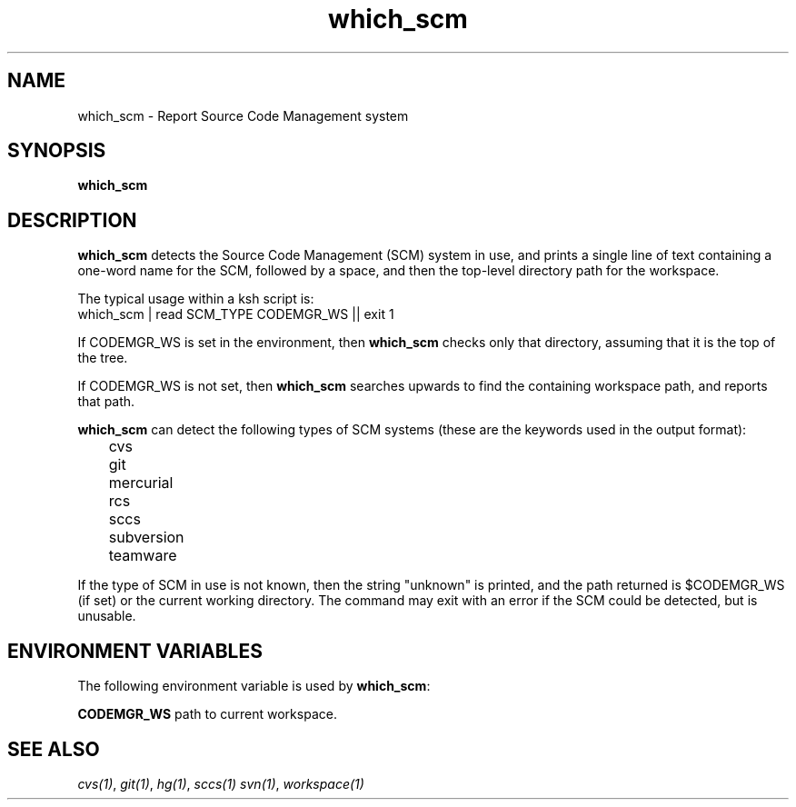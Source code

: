 .\"
.\" CDDL HEADER START
.\"
.\" The contents of this file are subject to the terms of the
.\" Common Development and Distribution License (the "License").
.\" You may not use this file except in compliance with the License.
.\"
.\" You can obtain a copy of the license at usr/src/OPENSOLARIS.LICENSE
.\" or http://www.opensolaris.org/os/licensing.
.\" See the License for the specific language governing permissions
.\" and limitations under the License.
.\"
.\" When distributing Covered Code, include this CDDL HEADER in each
.\" file and include the License file at usr/src/OPENSOLARIS.LICENSE.
.\" If applicable, add the following below this CDDL HEADER, with the
.\" fields enclosed by brackets "[]" replaced with your own identifying
.\" information: Portions Copyright [yyyy] [name of copyright owner]
.\"
.\" CDDL HEADER END
.\"
.\" Copyright 2008 Sun Microsystems, Inc.  All rights reserved.
.\" Use is subject to license terms.
.\"
.\" ident	"%Z%%M%	%I%	%E% SMI"
.\"
.TH which_scm 1 "11 April 2008"
.SH NAME
which_scm \- Report Source Code Management system
.SH SYNOPSIS
.B which_scm

.SH DESCRIPTION
.B which_scm
detects the Source Code Management (SCM) system in use, and prints a
single line of text containing a one-word name for the SCM, followed
by a space, and then the top-level directory path for the workspace.

The typical usage within a ksh script is:
.nf
        which_scm | read SCM_TYPE CODEMGR_WS || exit 1
.fi

If CODEMGR_WS is set in the environment, then \fBwhich_scm\fR
checks only that directory, assuming that it is the top of the tree.

If CODEMGR_WS is not set, then \fBwhich_scm\fR searches upwards to
find the containing workspace path, and reports that path.

.B which_scm
can detect the following types of SCM systems (these are the keywords
used in the output format):
.nf
	cvs
	git
	mercurial
	rcs
	sccs
	subversion
	teamware
.fi

If the type of SCM in use is not known, then the string "unknown" is
printed, and the path returned is $CODEMGR_WS (if set) or the current
working directory.  The command may exit with an error if the SCM
could be detected, but is unusable.

.SH ENVIRONMENT VARIABLES
The following environment variable is used by \fBwhich_scm\fR:

.PP
\fBCODEMGR_WS\fR path to current workspace.

.SH SEE ALSO
.IR cvs(1) ,
.IR git(1) ,
.IR hg(1) ,
.IR sccs(1)
.IR svn(1) ,
.IR workspace(1)

